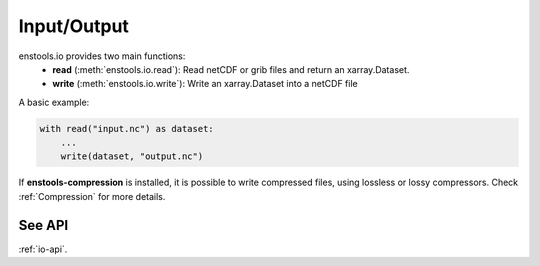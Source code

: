 Input/Output
==============

enstools.io provides two main functions:
    - **read** (:meth:`enstools.io.read`): Read netCDF or grib files and return an xarray.Dataset.
    - **write** (:meth:`enstools.io.write`): Write an xarray.Dataset into a netCDF file

A basic example:

.. code::

    with read("input.nc") as dataset:
        ...
        write(dataset, "output.nc")




If **enstools-compression** is installed, it is possible to write compressed files, using lossless or lossy compressors.
Check :ref:`Compression` for more details.


See API
-------

:ref:`io-api`.